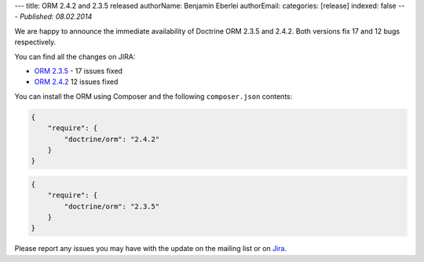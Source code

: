 ---
title: ORM 2.4.2 and 2.3.5 released
authorName: Benjamin Eberlei 
authorEmail: 
categories: [release]
indexed: false
---
*Published: 08.02.2014*

We are happy to announce the immediate availability of Doctrine ORM 2.3.5
and 2.4.2. Both versions fix 17 and 12 bugs respectively.

You can find all the changes on JIRA:

- `ORM 2.3.5 <http://www.doctrine-project.org/jira/browse/DDC/fixforversion/10521>`_ - 17 issues fixed
- `ORM 2.4.2 <http://www.doctrine-project.org/jira/browse/DDC/fixforversion/10621>`_ 12 issues fixed

You can install the ORM using Composer and the following ``composer.json``
contents:

.. code-block:: json

  {
      "require": {
          "doctrine/orm": "2.4.2"
      }
  }

.. code-block:: json

    {
        "require": {
            "doctrine/orm": "2.3.5"
        }
    }

Please report any issues you may have with the update on the mailing list or on
`Jira <http://www.doctrine-project.org/jira>`_.
